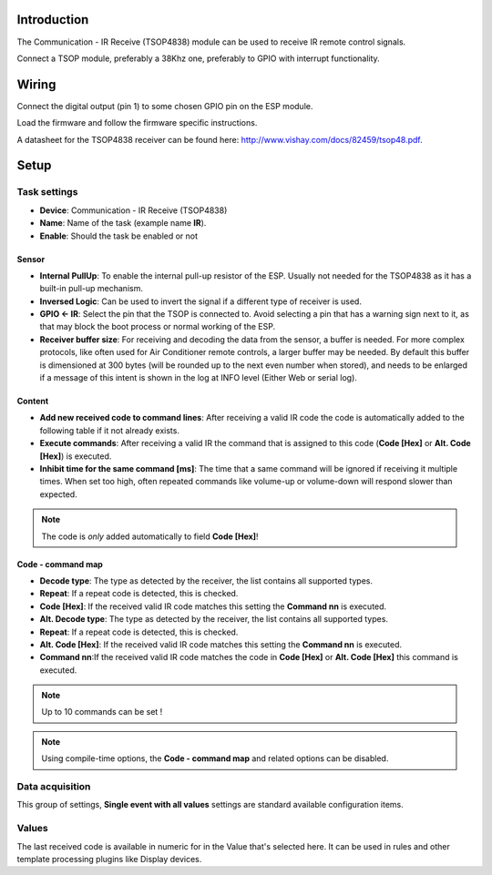 Introduction
------------

The Communication - IR Receive (TSOP4838) module can be used to receive IR remote control signals. 

Connect a TSOP module, preferably a 38Khz one, preferably to GPIO with interrupt functionality.

Wiring
------

Connect the digital output (pin 1) to some chosen GPIO pin on the ESP module.

.. image:: P016_TSOP4838.png

Load the firmware and follow the firmware specific instructions.

A datasheet for the TSOP4838 receiver can be found here: http://www.vishay.com/docs/82459/tsop48.pdf. 

Setup
-----

.. image:: P016_DeviceConfiguration.png

Task settings
~~~~~~~~~~~~~

* **Device**: Communication - IR Receive (TSOP4838)
* **Name**: Name of the task (example name **IR**).
* **Enable**: Should the task be enabled or not

Sensor
^^^^^^

* **Internal PullUp**: To enable the internal pull-up resistor of the ESP. Usually not needed for the TSOP4838 as it has a built-in pull-up mechanism.

* **Inversed Logic**: Can be used to invert the signal if a different type of receiver is used.

* **GPIO <- IR**: Select the pin that the TSOP is connected to. Avoid selecting a pin that has a warning sign next to it, as that may block the boot process or normal working of the ESP.

* **Receiver buffer size**: For receiving and decoding the data from the sensor, a buffer is needed. For more complex protocols, like often used for Air Conditioner remote controls, a larger buffer may be needed. By default this buffer is dimensioned at 300 bytes (will be rounded up to the next even number when stored), and needs to be enlarged if a message of this intent is shown in the log at INFO level (Either Web or serial log).

Content
^^^^^^^

* **Add new received code to command lines**: After receiving a valid IR code the code is automatically added to the following table if it not already exists.

* **Execute commands**: After receiving a valid IR the command that is assigned to this code (**Code [Hex]** or **Alt. Code [Hex]**) is executed.

* **Inhibit time for the same command [ms]**: The time that a same command will be ignored if receiving it multiple times. When set too high, often repeated commands like volume-up or volume-down will respond slower than expected.

.. note:: The code is *only* added automatically to field **Code [Hex]**!

Code - command map
^^^^^^^^^^^^^^^^^^

* **Decode type**: The type as detected by the receiver, the list contains all supported types.

* **Repeat**: If a repeat code is detected, this is checked.

* **Code [Hex]**: If the received valid IR code matches this setting the **Command nn** is executed.

* **Alt. Decode type**: The type as detected by the receiver, the list contains all supported types.

* **Repeat**: If a repeat code is detected, this is checked.

* **Alt. Code [Hex]**: If the received valid IR code matches this setting the **Command nn** is executed.

* **Command nn**:If the received valid IR code matches the code in **Code [Hex]** or **Alt. Code [Hex]** this command is executed.

.. note:: Up to 10 commands can be set !

.. note:: Using compile-time options, the **Code - command map** and related options can be disabled.

Data acquisition
~~~~~~~~~~~~~~~~

This group of settings, **Single event with all values** settings are standard available configuration items.

Values
~~~~~~

The last received code is available in numeric for in the Value that's selected here. It can be used in rules and other template processing plugins like Display devices.
